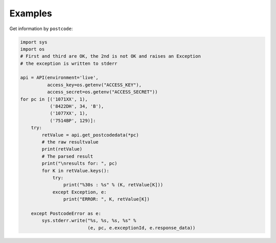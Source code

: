 Examples
--------

Get information by ``postcode``:

.. code-block:: python

    import sys
    import os
    # First and third are OK, the 2nd is not OK and raises an Exception
    # the exception is written to stderr

    api = API(environment='live',
              access_key=os.getenv("ACCESS_KEY"),
              access_secret=os.getenv("ACCESS_SECRET"))
    for pc in [('1071XX', 1),
               ('8422DH', 34, 'B'),
               ('1077XX', 1),
               ('7514BP', 129)]:
        try:
            retValue = api.get_postcodedata(*pc)
            # the raw resultvalue
            print(retValue)
            # The parsed result
            print("\nresults for: ", pc)
            for K in retValue.keys():
                try:
                    print("%30s : %s" % (K, retValue[K]))
                except Exception, e:
                    print("ERROR: ", K, retValue[K])

        except PostcodeError as e:
            sys.stderr.write("%s, %s, %s, %s" %
                             (e, pc, e.exceptionId, e.response_data))
